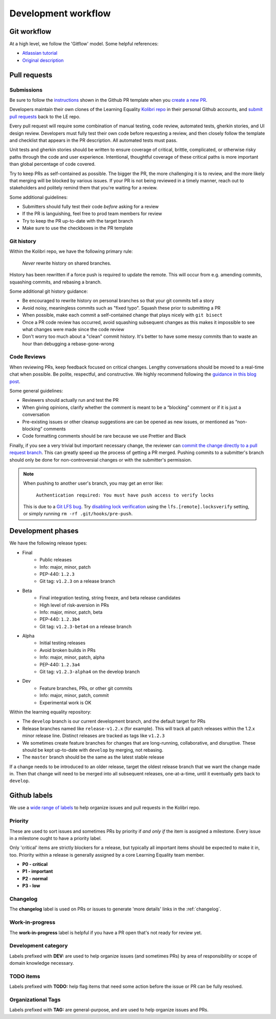 .. _dev_workflow:

Development workflow
====================

Git workflow
------------

At a high level, we follow the 'Gitflow' model. Some helpful references:

- `Atlassian tutorial <https://www.atlassian.com/git/tutorials/comparing-workflows/gitflow-workflow/>`__
- `Original description <http://nvie.com/posts/a-successful-git-branching-model/>`__


Pull requests
-------------

Submissions
~~~~~~~~~~~

Be sure to follow the `instructions <https://github.com/learningequality/kolibri/blob/develop/.github/PULL_REQUEST_TEMPLATE.md>`__ shown in the Github PR template when you `create a new PR <https://github.com/learningequality/kolibri/compare>`__.

Developers maintain their own clones of the Learning Equality `Kolibri repo <https://github.com/learningequality/kolibri/>`__ in their personal Github accounts, and `submit pull requests <https://help.github.com/articles/creating-a-pull-request/>`__ back to the LE repo.

Every pull request will require some combination of manual testing, code review, automated tests, gherkin stories, and UI design review. Developers must fully test their own code before requesting a review, and then closely follow the template and checklist that appears in the PR description. All automated tests must pass.

Unit tests and gherkin stories should be written to ensure coverage of critical, brittle, complicated, or otherwise risky paths through the code and user experience. Intentional, thoughtful coverage of these critical paths is more important than global percentage of code covered.

Try to keep PRs as self-contained as possible. The bigger the PR, the more challenging it is to review, and the more likely that merging will be blocked by various issues. If your PR is not being reviewed in a timely manner, reach out to stakeholders and politely remind them that you're waiting for a review.


Some additional guidelines:

* Submitters should fully test their code *before* asking for a review
* If the PR is languishing, feel free to prod team members for review
* Try to keep the PR up-to-date with the target branch
* Make sure to use the checkboxes in the PR template


Git history
~~~~~~~~~~~

Within the Kolibri repo, we have the following primary rule:

    *Never* rewrite history on shared branches.

History has been rewritten if a force push is required to update the remote. This will occur from e.g. amending commits, squashing commits, and rebasing a branch.

Some additional git history guidance:

* Be encouraged to rewrite history on personal branches so that your git commits tell a story
* Avoid noisy, meaningless commits such as "fixed typo". Squash these prior to submitting a PR
* When possible, make each commit a self-contained change that plays nicely with ``git bisect``
* Once a PR code review has occurred, avoid squashing subsequent changes as this makes it impossible to see what changes were made since the code review
* Don't worry too much about a "clean" commit history. It's better to have some messy commits than to waste an hour than debugging a rebase-gone-wrong


Code Reviews
~~~~~~~~~~~~

When reviewing PRs, keep feedback focused on critical changes. Lengthy conversations should be moved to a real-time chat when possible. Be polite, respectful, and constructive. We highly recommend following the `guidance in this blog post <https://medium.freecodecamp.org/unlearning-toxic-behaviors-in-a-code-review-culture-b7c295452a3c>`__.

Some general guidelines:

* Reviewers should actually run and test the PR
* When giving opinions, clarify whether the comment is meant to be a “blocking” comment or if it is just a conversation
* Pre-existing issues or other cleanup suggestions are can be opened as new issues, or mentioned as “non-blocking” comments
* Code formatting comments should be rare because we use Prettier and Black

Finally, if you see a very trivial but important necessary change, the reviewer can `commit the change directly to a pull request branch <https://help.github.com/en/articles/committing-changes-to-a-pull-request-branch-created-from-a-fork>`__. This can greatly speed up the process of getting a PR merged. Pushing commits to a submitter's branch should only be done for non-controversial changes or with the submitter's permission.

.. note::
  When pushing to another user's branch, you may get an error like:

    ``Authentication required: You must have push access to verify locks``

  This is due to a `Git LFS bug <https://github.com/git-lfs/git-lfs/issues/2291>`__. Try `disabling lock verification <https://github.com/git-lfs/git-lfs/blob/master/docs/man/git-lfs-config.5.ronn#other-settings>`__ using the ``lfs.[remote].locksverify`` setting, or simply running ``rm -rf .git/hooks/pre-push``.


Development phases
------------------

We have the following release types:

* Final
   * Public releases
   * Info: major, minor, patch
   * PEP-440: ``1.2.3``
   * Git tag: ``v1.2.3`` on a release branch
* Beta
   * Final integration testing, string freeze, and beta release candidates
   * High level of risk-aversion in PRs
   * Info: major, minor, patch, beta
   * PEP-440: ``1.2.3b4``
   * Git tag: ``v1.2.3-beta4`` on a release branch
* Alpha
   * Initial testing releases
   * Avoid broken builds in PRs
   * Info: major, minor, patch, alpha
   * PEP-440: ``1.2.3a4``
   * Git tag: ``v1.2.3-alpha4`` on the develop branch
* Dev
   * Feature branches, PRs, or other git commits
   * Info: major, minor, patch, commit
   * Experimental work is OK


Within the learning equality repository:

* The ``develop`` branch is our current development branch, and the default target for PRs
* Release branches named like ``release-v1.2.x`` (for example). This will track all patch releases within the 1.2.x minor release line. Distinct releases are tracked as tags like ``v1.2.3``
* We sometimes create feature branches for changes that are long-running, collaborative, and disruptive. These should be kept up-to-date with ``develop`` by merging, not rebasing.
* The ``master`` branch should be the same as the latest stable release

If a change needs to be introduced to an older release, target the oldest release branch that we want the change made in. Then that change will need to be merged into all subsequent releases, one-at-a-time, until it eventually gets back to ``develop``.


Github labels
-------------

We use a `wide range of labels <https://github.com/learningequality/kolibri/labels>`__ to help organize issues and pull requests in the Kolibri repo.


Priority
~~~~~~~~

These are used to sort issues and sometimes PRs by priority if *and only if* the item is assigned a milestone. Every issue in a milestone ought to have a priority label.

Only 'critical' items are strictly blockers for a release, but typically all important items should be expected to make it in, too. Priority within a release is generally assigned by a core Learning Equality team member.

* **P0 - critical**
* **P1 - important**
* **P2 - normal**
* **P3 - low**


Changelog
~~~~~~~~~

The **changelog** label is used on PRs or issues to generate 'more details' links in the :ref:`changelog`.


Work-in-progress
~~~~~~~~~~~~~~~~

The **work-in-progress** label is helpful if you have a PR open that's not ready for review yet.


Development category
~~~~~~~~~~~~~~~~~~~~

Labels prefixed with **DEV:** are used to help organize issues (and sometimes PRs) by area of responsibility or scope of domain knowledge necessary.


TODO items
~~~~~~~~~~

Labels prefixed with  **TODO:** help flag items that need some action before the issue or PR can be fully resolved.


Organizational Tags
~~~~~~~~~~~~~~~~~~~

Labels prefixed with **TAG:** are general-purpose, and are used to help organize issues and PRs.
